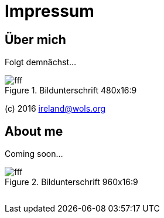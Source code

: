 = Impressum
:published_at: 2016-06-10
:published_y:  2016
:email:        ireland@wols.org
:hp-tags:      ireland, irland, blog, about

== Über mich

Folgt demnächst...

.Bildunterschrift 480x16:9
image::https://dummyimage.com/480x16:9/009B48/fff.png&text=picture_1[]

(c) {published_y} {email}

== About me

Coming soon...

.Bildunterschrift 960x16:9
image::https://dummyimage.com/960x16:9/009B48/fff.png&text=picture_2[]

// Don't remove next (last) lines.

++++
<!-- Piwik -->
<script type="text/javascript">
  var _paq = _paq || [];
  _paq.push(["setDomains", ["*.wols.github.io/ireland"]]);
  _paq.push(['trackPageView']);
  _paq.push(['enableLinkTracking']);
  (function() {
    var u="//www.wols.org/analytics/";
    _paq.push(['setTrackerUrl', u+'piwik.php']);
    _paq.push(['setSiteId', 1]);
    var d=document, g=d.createElement('script'), s=d.getElementsByTagName('script')[0];
    g.type='text/javascript'; g.async=true; g.defer=true; g.src=u+'piwik.js'; s.parentNode.insertBefore(g,s);
  })();
</script>
<noscript><p><img src="//www.wols.org/analytics/piwik.php?idsite=1" style="border:0;" alt="" /></p></noscript>
<!-- End Piwik Code -->
++++
